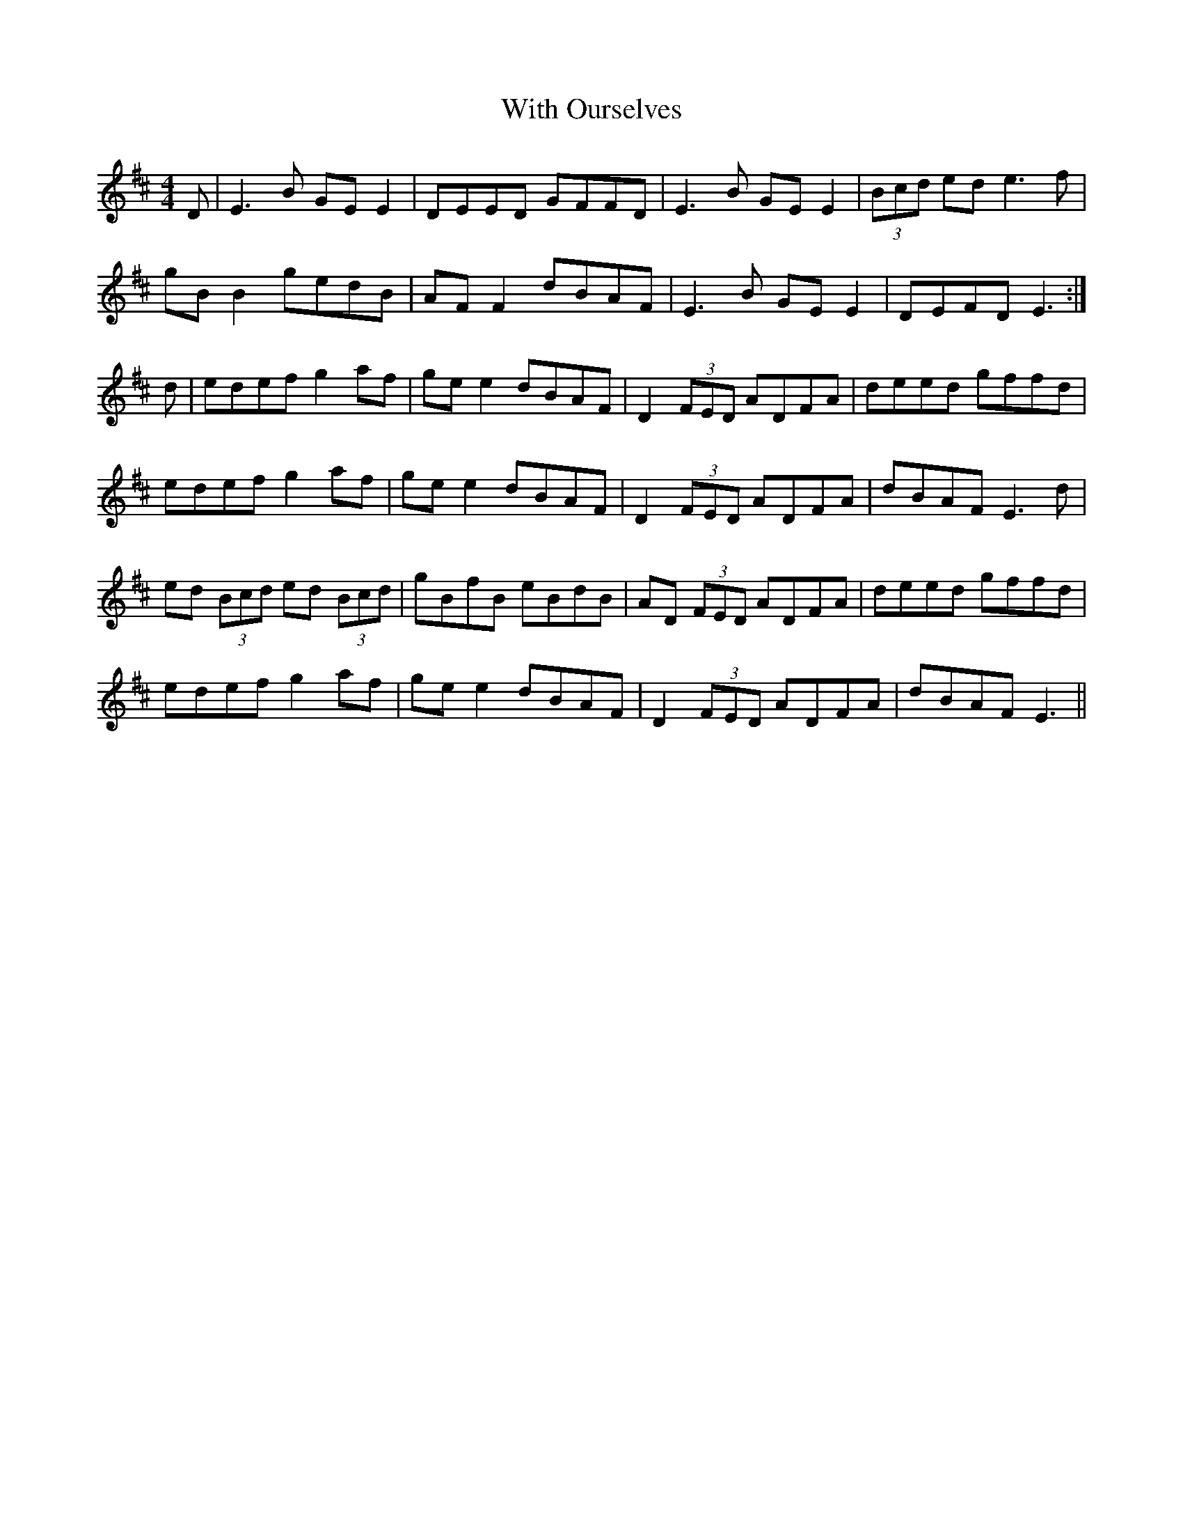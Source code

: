 X: 43220
T: With Ourselves
R: reel
M: 4/4
K: Edorian
D|E3B GE E2|DEED GFFD|E3B GE E2|(3Bcd ed e3f|
gB B2 gedB|AF F2 dBAF|E3B GE E2|DEFD E3:|
d|edef g2af|ge e2 dBAF|D2 (3FED ADFA|deed gffd|
edef g2af|ge e2 dBAF|D2 (3FED ADFA|dBAF E3d|
ed (3Bcd ed (3Bcd|gBfB eBdB|AD (3FED ADFA|deed gffd|
edef g2af|ge e2 dBAF|D2 (3FED ADFA|dBAF E3||

